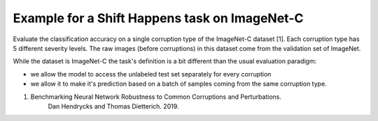 Example for a Shift Happens task on ImageNet-C
==============================================
Evaluate the classification accuracy on a single corruption type of the ImageNet-C dataset [1]. Each corruption type has 5 different
severity levels. The raw images (before corruptions) in this dataset
come from the validation set of ImageNet.

While the dataset is ImageNet-C the task's definition is a bit different than the usual evaluation
paradigm:

- we allow the model to access the unlabeled test set separately for every corruption
- we allow it to make it's prediction based on a batch of samples coming from the same corruption type.

1. Benchmarking Neural Network Robustness to Common Corruptions and Perturbations.
    Dan Hendrycks and Thomas Dietterich. 2019.


